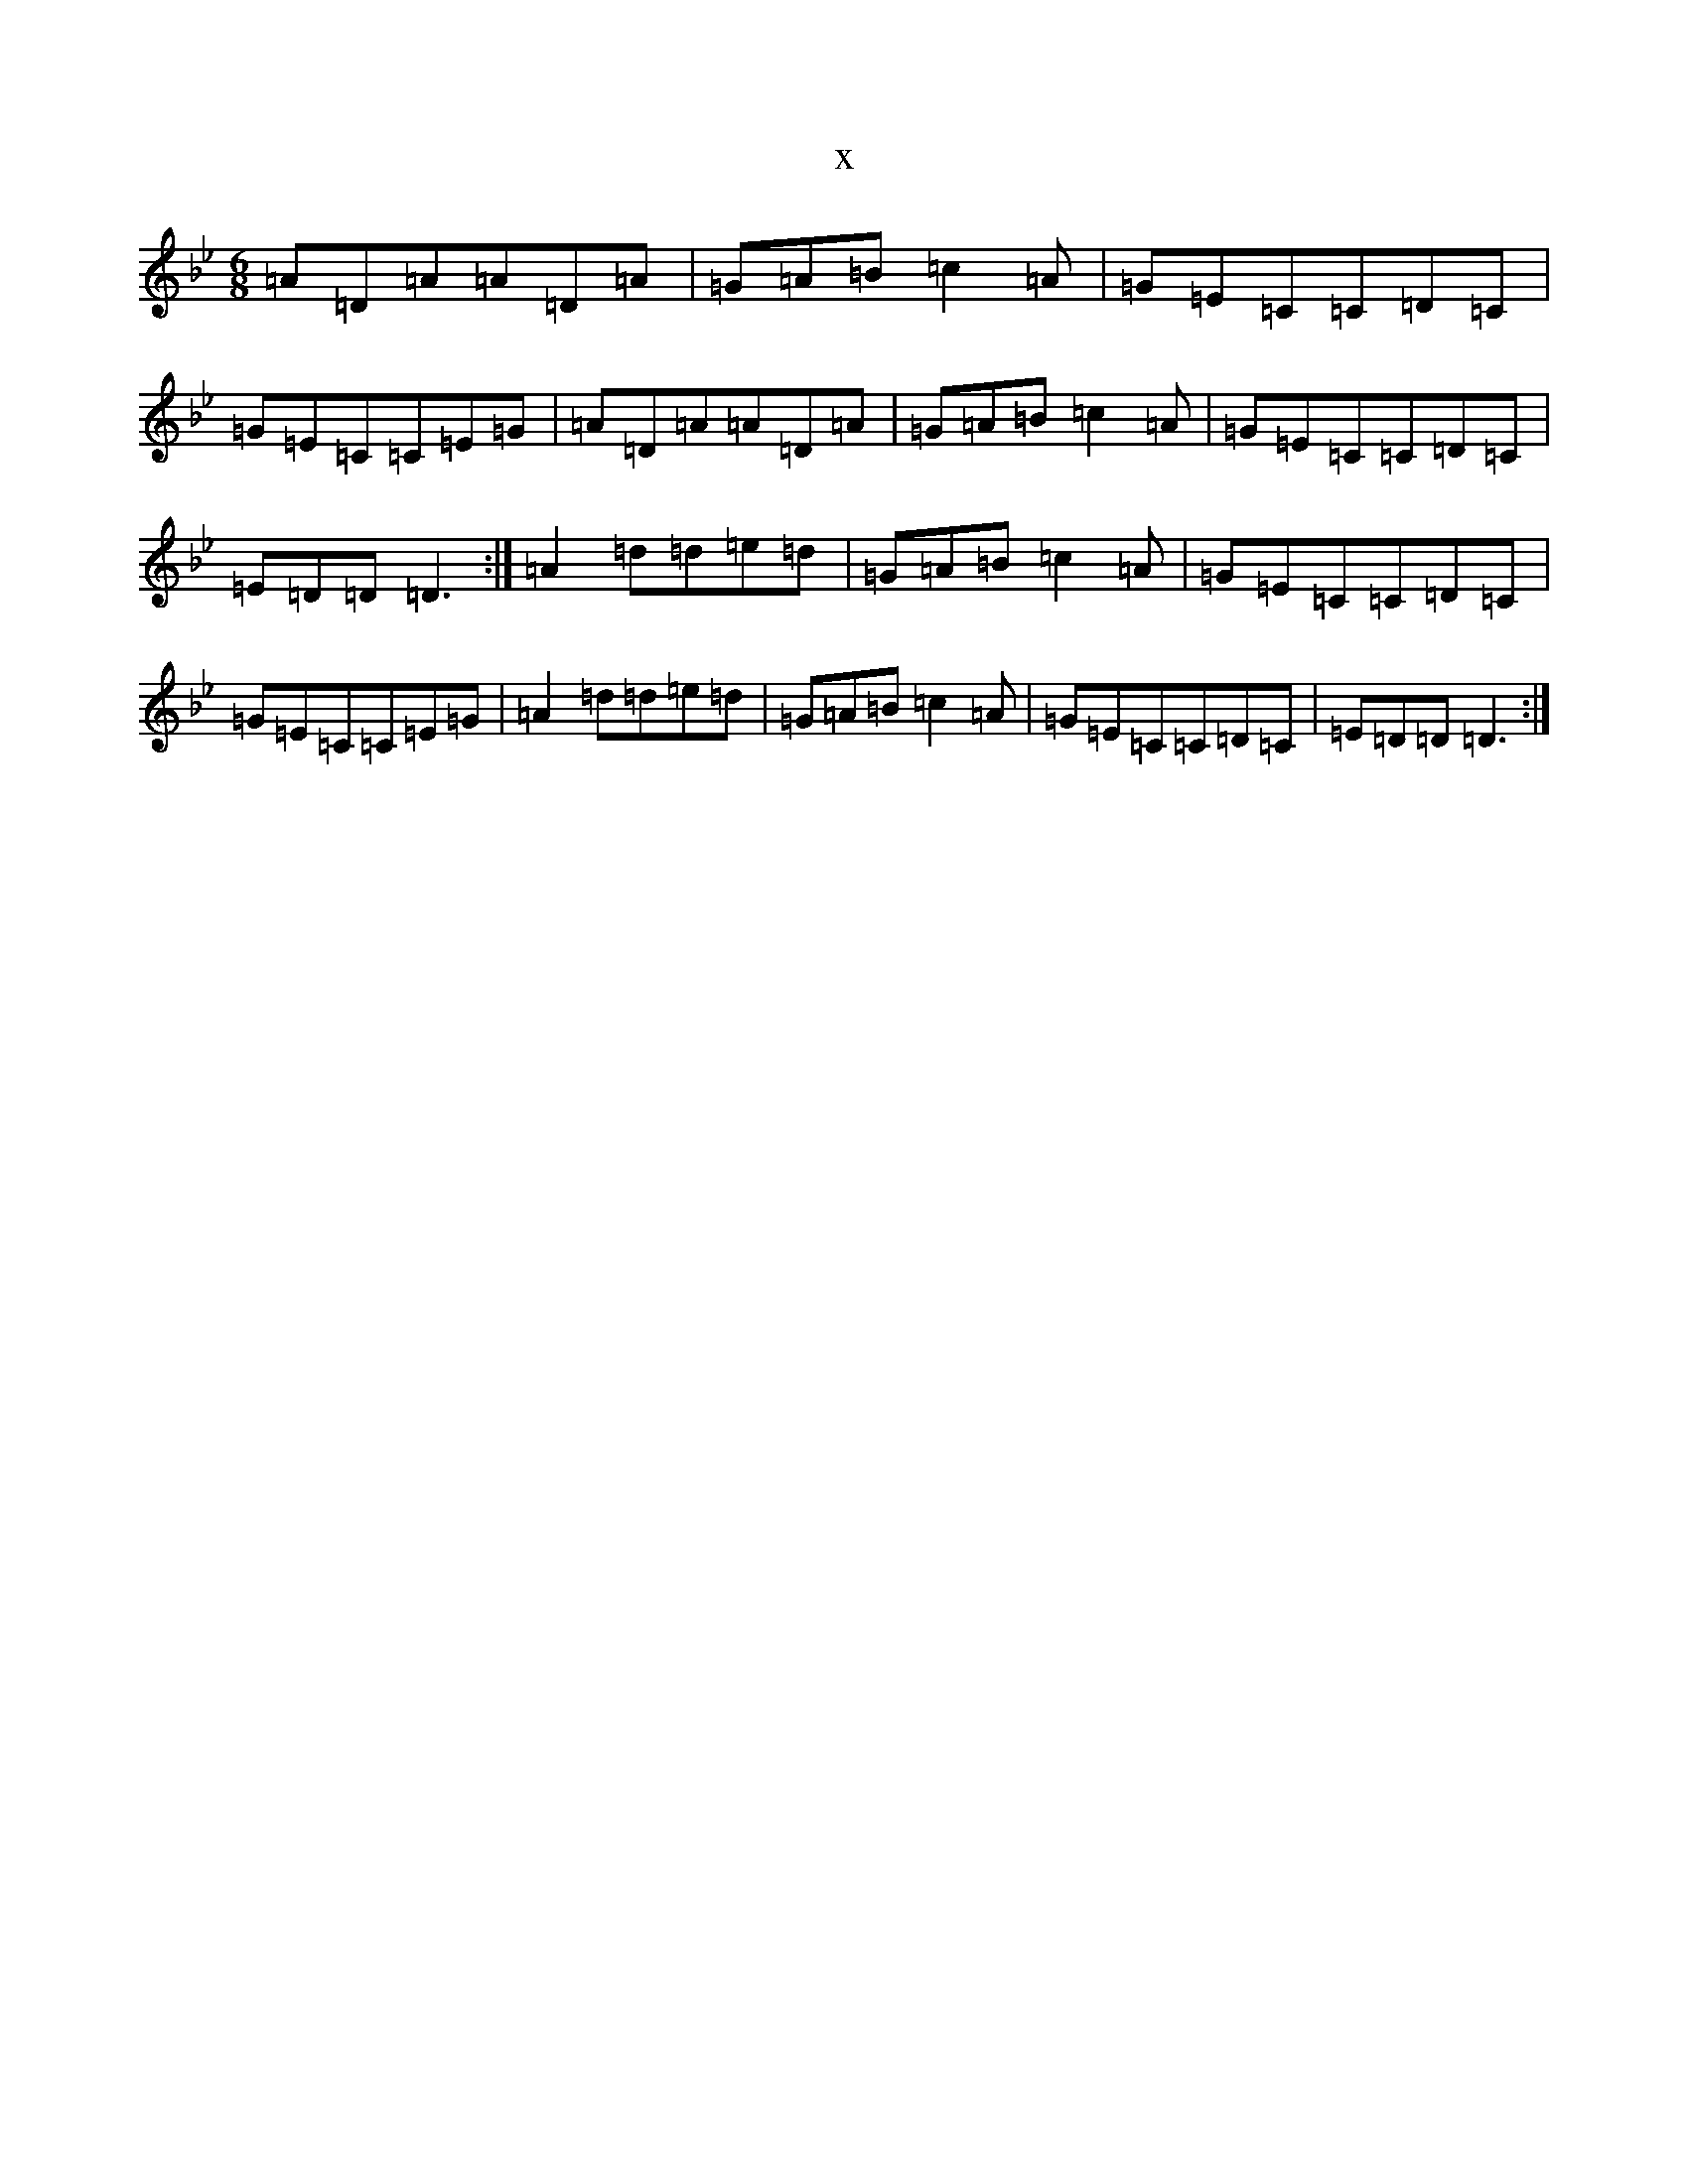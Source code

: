 X:15457
T:x
L:1/8
M:6/8
K: C Dorian
=A=D=A=A=D=A|=G=A=B=c2=A|=G=E=C=C=D=C|=G=E=C=C=E=G|=A=D=A=A=D=A|=G=A=B=c2=A|=G=E=C=C=D=C|=E=D=D=D3:|=A2=d=d=e=d|=G=A=B=c2=A|=G=E=C=C=D=C|=G=E=C=C=E=G|=A2=d=d=e=d|=G=A=B=c2=A|=G=E=C=C=D=C|=E=D=D=D3:|